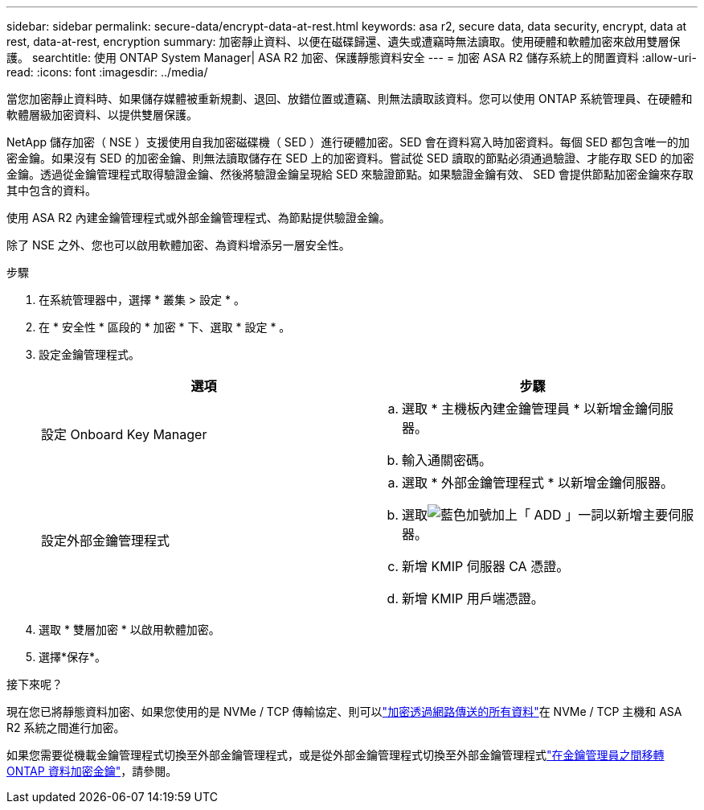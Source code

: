 ---
sidebar: sidebar 
permalink: secure-data/encrypt-data-at-rest.html 
keywords: asa r2, secure data, data security, encrypt, data at rest, data-at-rest, encryption 
summary: 加密靜止資料、以便在磁碟歸還、遺失或遭竊時無法讀取。使用硬體和軟體加密來啟用雙層保護。 
searchtitle: 使用 ONTAP System Manager| ASA R2 加密、保護靜態資料安全 
---
= 加密 ASA R2 儲存系統上的閒置資料
:allow-uri-read: 
:icons: font
:imagesdir: ../media/


[role="lead"]
當您加密靜止資料時、如果儲存媒體被重新規劃、退回、放錯位置或遭竊、則無法讀取該資料。您可以使用 ONTAP 系統管理員、在硬體和軟體層級加密資料、以提供雙層保護。

NetApp 儲存加密（ NSE ）支援使用自我加密磁碟機（ SED ）進行硬體加密。SED 會在資料寫入時加密資料。每個 SED 都包含唯一的加密金鑰。如果沒有 SED 的加密金鑰、則無法讀取儲存在 SED 上的加密資料。嘗試從 SED 讀取的節點必須通過驗證、才能存取 SED 的加密金鑰。透過從金鑰管理程式取得驗證金鑰、然後將驗證金鑰呈現給 SED 來驗證節點。如果驗證金鑰有效、 SED 會提供節點加密金鑰來存取其中包含的資料。

使用 ASA R2 內建金鑰管理程式或外部金鑰管理程式、為節點提供驗證金鑰。

除了 NSE 之外、您也可以啟用軟體加密、為資料增添另一層安全性。

.步驟
. 在系統管理器中，選擇 * 叢集 > 設定 * 。
. 在 * 安全性 * 區段的 * 加密 * 下、選取 * 設定 * 。
. 設定金鑰管理程式。
+
[cols="2"]
|===
| 選項 | 步驟 


| 設定 Onboard Key Manager  a| 
.. 選取 * 主機板內建金鑰管理員 * 以新增金鑰伺服器。
.. 輸入通關密碼。




| 設定外部金鑰管理程式  a| 
.. 選取 * 外部金鑰管理程式 * 以新增金鑰伺服器。
.. 選取image:icon_add.gif["藍色加號加上「 ADD 」一詞"]以新增主要伺服器。
.. 新增 KMIP 伺服器 CA 憑證。
.. 新增 KMIP 用戶端憑證。


|===
. 選取 * 雙層加密 * 以啟用軟體加密。
. 選擇*保存*。


.接下來呢？
現在您已將靜態資料加密、如果您使用的是 NVMe / TCP 傳輸協定、則可以link:nvme-tcp-connections.html["加密透過網路傳送的所有資料"]在 NVMe / TCP 主機和 ASA R2 系統之間進行加密。

如果您需要從機載金鑰管理程式切換至外部金鑰管理程式，或是從外部金鑰管理程式切換至外部金鑰管理程式link:https://docs.netapp.com/us-en/ontap/encryption-at-rest/migrate-keys-between-key-managers["在金鑰管理員之間移轉 ONTAP 資料加密金鑰"^]，請參閱。
